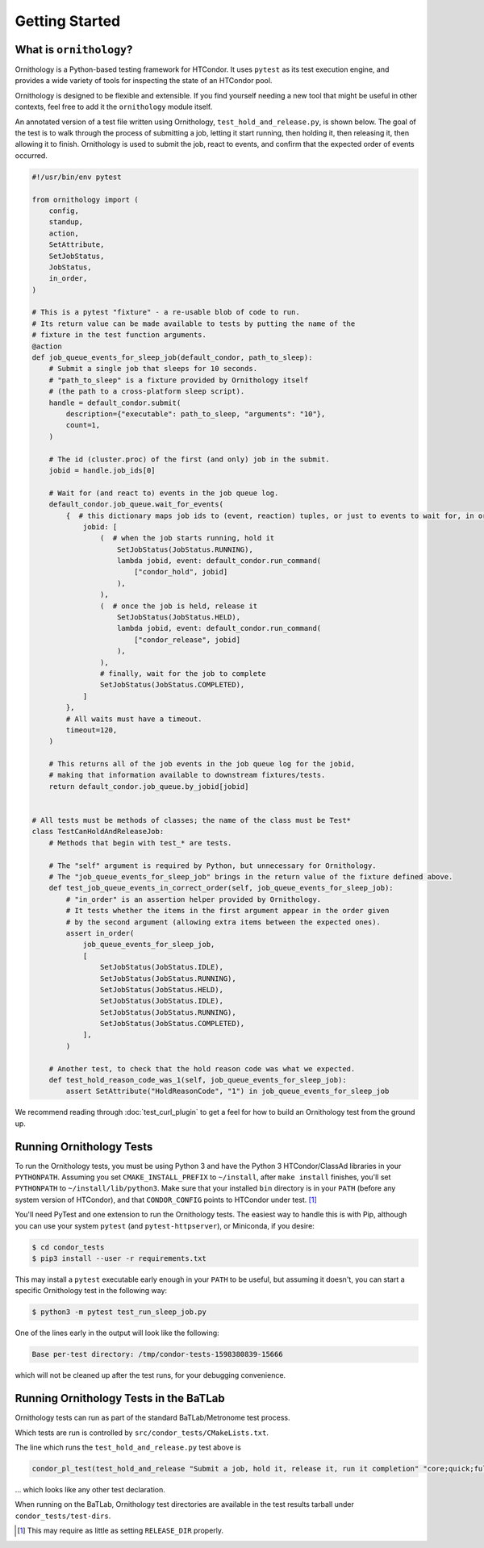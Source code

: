 Getting Started
===============

.. py:currentmodule:: ornithology

What is ``ornithology``?
------------------------

Ornithology is a Python-based testing framework for HTCondor.
It uses ``pytest`` as its test execution engine, and provides a wide variety
of tools for inspecting the state of an HTCondor pool.

Ornithology is designed to be flexible and extensible.
If you find yourself needing a new tool that might be useful in other
contexts, feel free to add it the ``ornithology`` module itself.

An annotated version of a test file written using Ornithology,
``test_hold_and_release.py``, is shown below. The goal of the test is to walk
through the process of submitting a job, letting it start running, then
holding it, then releasing it, then allowing it to finish. Ornithology is used
to submit the job, react to events, and confirm that the expected order of
events occurred.

.. code-block:: python

    #!/usr/bin/env pytest

    from ornithology import (
        config,
        standup,
        action,
        SetAttribute,
        SetJobStatus,
        JobStatus,
        in_order,
    )

    # This is a pytest "fixture" - a re-usable blob of code to run.
    # Its return value can be made available to tests by putting the name of the
    # fixture in the test function arguments.
    @action
    def job_queue_events_for_sleep_job(default_condor, path_to_sleep):
        # Submit a single job that sleeps for 10 seconds.
        # "path_to_sleep" is a fixture provided by Ornithology itself
        # (the path to a cross-platform sleep script).
        handle = default_condor.submit(
            description={"executable": path_to_sleep, "arguments": "10"},
            count=1,
        )

        # The id (cluster.proc) of the first (and only) job in the submit.
        jobid = handle.job_ids[0]

        # Wait for (and react to) events in the job queue log.
        default_condor.job_queue.wait_for_events(
            {  # this dictionary maps job ids to (event, reaction) tuples, or just to events to wait for, in order
                jobid: [
                    (  # when the job starts running, hold it
                        SetJobStatus(JobStatus.RUNNING),
                        lambda jobid, event: default_condor.run_command(
                            ["condor_hold", jobid]
                        ),
                    ),
                    (  # once the job is held, release it
                        SetJobStatus(JobStatus.HELD),
                        lambda jobid, event: default_condor.run_command(
                            ["condor_release", jobid]
                        ),
                    ),
                    # finally, wait for the job to complete
                    SetJobStatus(JobStatus.COMPLETED),
                ]
            },
            # All waits must have a timeout.
            timeout=120,
        )

        # This returns all of the job events in the job queue log for the jobid,
        # making that information available to downstream fixtures/tests.
        return default_condor.job_queue.by_jobid[jobid]


    # All tests must be methods of classes; the name of the class must be Test*
    class TestCanHoldAndReleaseJob:
        # Methods that begin with test_* are tests.

        # The "self" argument is required by Python, but unnecessary for Ornithology.
        # The "job_queue_events_for_sleep_job" brings in the return value of the fixture defined above.
        def test_job_queue_events_in_correct_order(self, job_queue_events_for_sleep_job):
            # "in_order" is an assertion helper provided by Ornithology.
            # It tests whether the items in the first argument appear in the order given
            # by the second argument (allowing extra items between the expected ones).
            assert in_order(
                job_queue_events_for_sleep_job,
                [
                    SetJobStatus(JobStatus.IDLE),
                    SetJobStatus(JobStatus.RUNNING),
                    SetJobStatus(JobStatus.HELD),
                    SetJobStatus(JobStatus.IDLE),
                    SetJobStatus(JobStatus.RUNNING),
                    SetJobStatus(JobStatus.COMPLETED),
                ],
            )

        # Another test, to check that the hold reason code was what we expected.
        def test_hold_reason_code_was_1(self, job_queue_events_for_sleep_job):
            assert SetAttribute("HoldReasonCode", "1") in job_queue_events_for_sleep_job


We recommend reading through :doc:`test_curl_plugin` to get a feel for how to
build an Ornithology test from the ground up.


Running Ornithology Tests
-------------------------

To run the Ornithology tests, you must be using Python 3 and have the
Python 3 HTCondor/ClassAd libraries in your ``PYTHONPATH``.  Assuming you set
``CMAKE_INSTALL_PREFIX`` to ``~/install``, after ``make install`` finishes,
you'll set ``PYTHONPATH`` to ``~/install/lib/python3``.  Make sure that your
installed ``bin`` directory is in your ``PATH`` (before any system version of
HTCondor), and that ``CONDOR_CONFIG`` points to HTCondor under test.
[#which_condor]_

You'll need PyTest and one extension to run the Ornithology tests.  The
easiest way to handle this is with Pip, although you can use your system
``pytest`` (and ``pytest-httpserver``), or Miniconda, if you desire:

.. code-block:: console

  $ cd condor_tests
  $ pip3 install --user -r requirements.txt

This may install a ``pytest`` executable early enough in your ``PATH`` to be
useful, but assuming it doesn't, you can start a specific Ornithology test
in the following way:

.. code-block:: console

  $ python3 -m pytest test_run_sleep_job.py

One of the lines early in the output will look like the following:

.. code-block:: text

  Base per-test directory: /tmp/condor-tests-1598380839-15666

which will not be cleaned up after the test runs, for your debugging
convenience.

Running Ornithology Tests in the BaTLab
---------------------------------------

Ornithology tests can run as part of the standard BaTLab/Metronome test process.

Which tests are run is controlled by ``src/condor_tests/CMakeLists.txt``.

The line which runs the ``test_hold_and_release.py`` test above is

.. code-block:: text

    condor_pl_test(test_hold_and_release "Submit a job, hold it, release it, run it completion" "core;quick;full")

... which looks like any other test declaration.

When running on the BaTLab, Ornithology test directories are available
in the test results tarball under ``condor_tests/test-dirs``.

.. [#which_condor] This may require as little as setting ``RELEASE_DIR`` properly.

